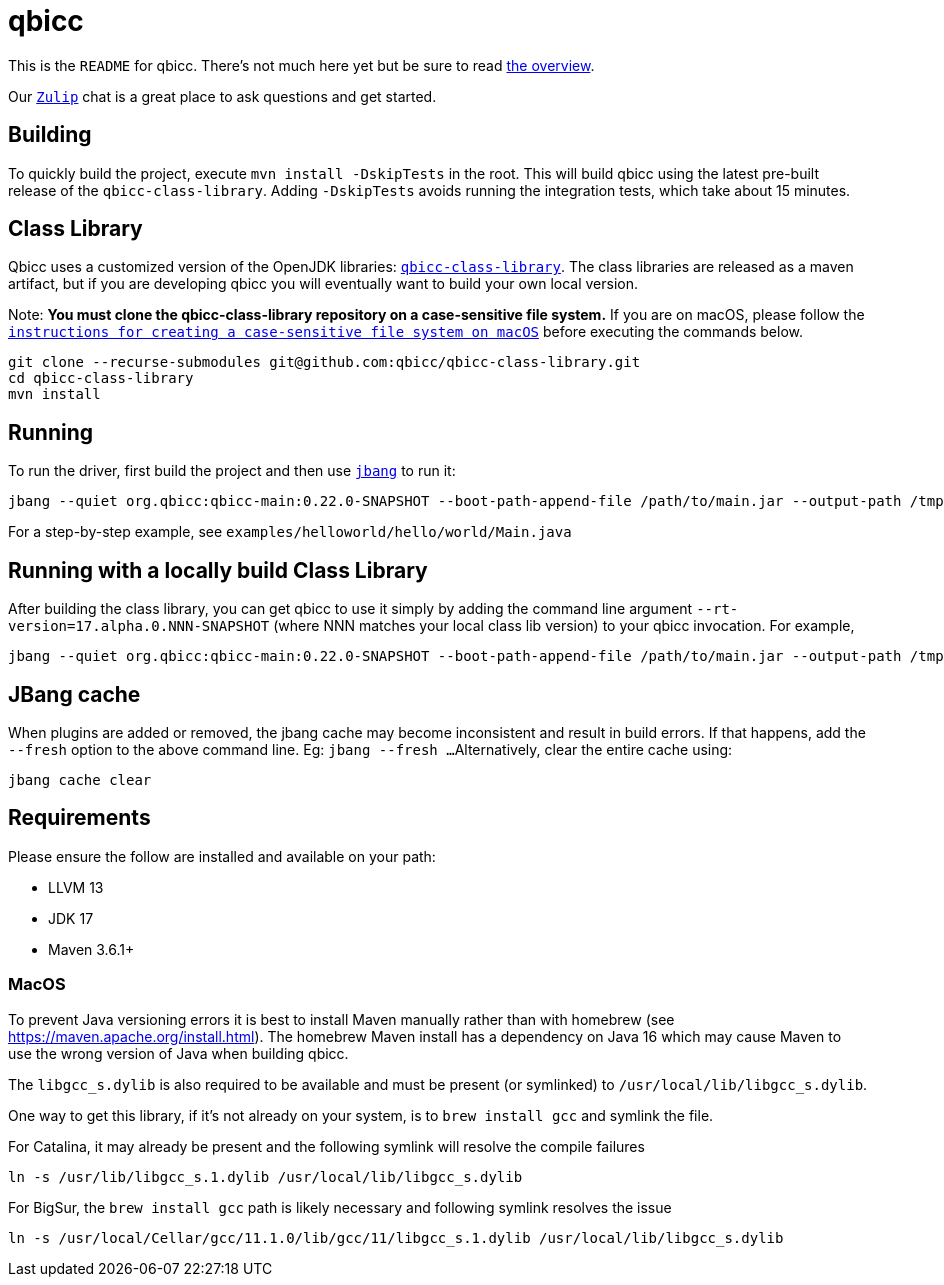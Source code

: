 = qbicc

This is the `README` for qbicc.  There's not much here yet but be sure to read link:Overview.adoc[the overview].

Our https://qbicc.zulipchat.com[`Zulip`] chat is a great place to ask questions and get started.

== Building

To quickly build the project, execute `mvn install -DskipTests` in the root.
This will build qbicc using the latest pre-built release of the `qbicc-class-library`.
Adding `-DskipTests` avoids running the integration tests, which take about 15 minutes.

== Class Library

Qbicc uses a customized version of the OpenJDK libraries: https://github.com/qbicc/qbicc-class-library[`qbicc-class-library`]. The class libraries are released as a maven artifact, but if you are developing qbicc
you will eventually want to build your own local version.

Note: *You must clone the qbicc-class-library repository on a case-sensitive file system.*
If you are on macOS, please follow the
https://github.com/qbicc/qbicc-class-library#readme[`instructions for creating a case-sensitive file system on macOS`] before executing the commands below.

[source,shell]
-----
git clone --recurse-submodules git@github.com:qbicc/qbicc-class-library.git
cd qbicc-class-library
mvn install
-----

== Running

To run the driver, first build the project and then use https://jbang.dev[`jbang`] to run it:

[source,shell]
-----
jbang --quiet org.qbicc:qbicc-main:0.22.0-SNAPSHOT --boot-path-append-file /path/to/main.jar --output-path /tmp/output hello/world/Main
-----

For a step-by-step example, see `examples/helloworld/hello/world/Main.java`


== Running with a locally build Class Library

After building the class library, you can get qbicc to use it simply by adding the
command line argument `--rt-version=17.alpha.0.NNN-SNAPSHOT` (where NNN matches your
local class lib version) to your qbicc invocation. For example,

[source,shell]
-----
jbang --quiet org.qbicc:qbicc-main:0.22.0-SNAPSHOT --boot-path-append-file /path/to/main.jar --output-path /tmp/output --rt-version=17.alpha.0.NNN-SNAPSHOT hello/world/Main
-----

== JBang cache

When plugins are added or removed, the jbang cache may become inconsistent and result in build errors.
If that happens, add the `--fresh` option to the above command line. Eg: `jbang --fresh ...`
Alternatively, clear the entire cache using:
[source,shell]
-----
jbang cache clear
-----

== Requirements

Please ensure the follow are installed and available on your path:

* LLVM 13
* JDK 17
* Maven 3.6.1+

=== MacOS

To prevent Java versioning errors it is best to install Maven manually rather than with homebrew (see https://maven.apache.org/install.html). The homebrew Maven install has a dependency on Java 16 which may cause Maven to use the wrong version of Java when building qbicc.

The `libgcc_s.dylib` is also required to be available and must be present (or symlinked) to
`/usr/local/lib/libgcc_s.dylib`.

One way to get this library, if it's not already on your system, is to `brew install gcc`
and symlink the file.

For Catalina, it may already be present and the following symlink will resolve the compile
failures
[source,shell]
-----
ln -s /usr/lib/libgcc_s.1.dylib /usr/local/lib/libgcc_s.dylib
-----

For BigSur, the `brew install gcc` path is likely necessary and following symlink resolves
the issue
[source,shell]
-----
ln -s /usr/local/Cellar/gcc/11.1.0/lib/gcc/11/libgcc_s.1.dylib /usr/local/lib/libgcc_s.dylib
-----
